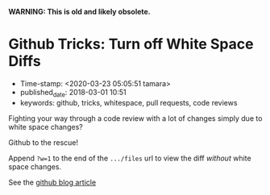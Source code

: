 
*WARNING: This is old and likely obsolete.*

* Github Tricks: Turn off White Space Diffs

- Time-stamp: <2020-03-23 05:05:51 tamara>
- published_date: 2018-03-01 10:51
- keywords: github, tricks, whitespace, pull requests, code reviews

Fighting your way through a code review with a lot of changes simply due to white space changes?

Github to the rescue!

Append =?w=1= to the end of the =.../files= url to view the diff /without/ white space changes.

See the [[https://blog.github.com/2011-10-21-github-secrets/][github blog article]]
